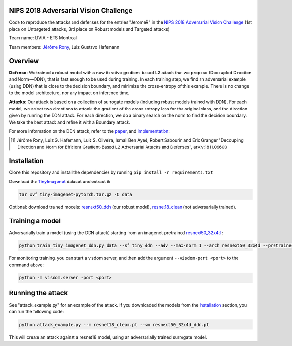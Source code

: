 NIPS 2018 Adversarial Vision Challenge
======================================

Code to reproduce the attacks and defenses for the entries "JeromeR" in the `NIPS 2018 Adversarial Vision Challenge`_ (1st place on Untargeted attacks, 3rd place on Robust models and Targeted attacks)

Team name: LIVIA - ETS Montreal

Team members: `Jérôme Rony`_, Luiz Gustavo Hafemann

Overview
========

**Defense**: We trained a robust model with a new iterative gradient-based L2 attack that we propose 
(Decoupled Direction and Norm — DDN), that is fast enough to be used during training. 
In each training step, we find an adversarial example (using DDN) that is close to the decision 
boundary, and minimize the cross-entropy of this example. There is no change to the model architecture, 
nor any impact on inference time.

**Attacks**: Our attack is based on a collection of surrogate models (including robust models trained with DDN). 
For each model, we select two directions to attack: the gradient of the cross entropy loss for 
the original class, and the direction given by running the DDN attack. For each direction, we do a 
binary search on the norm to find the decision boundary. We take the best attack and refine it with a Boundary attack.

For more information on the DDN attack, refer to the paper_, and implementation_:

.. [1] Jérôme Rony, Luiz G. Hafemann, Luiz S. Oliveira, Ismail Ben Ayed, Robert Sabourin and  Eric Granger "Decoupling Direction and Norm for Efficient Gradient-Based L2 Adversarial Attacks and Defenses", arXiv:1811.09600


.. _NIPS 2018 Adversarial Vision Challenge: https://www.crowdai.org/challenges/nips-2018-adversarial-vision-challenge
.. _Jérôme Rony: http://github.com/jeromerony/
.. _paper: https://arxiv.org/abs/1811.09600
.. _implementation: https://github.com/jeromerony/fast_adversarial
.. _TinyImagenet: https://drive.google.com/open?id=1pvefHKnFqtyN8vfg5ScF6jwMCP8PNWSj
.. _resnet18_clean: https://storage.googleapis.com/luizgh-datasets/avc_models/resnet18_clean.pt
.. _resnext50_ddn: https://storage.googleapis.com/luizgh-datasets/avc_models/resnext50_32x4d_ddn.pt
.. _resnext50_32x4d: https://drive.google.com/open?id=1DAsFkKHFhMkAppp-L4nNN_QEcJkEwYq8

Installation
============

Clone this repository and install the dependencies by running ``pip install -r requirements.txt``

Download the TinyImagenet_ dataset and extract it:

.. code-block:: bash

    tar xvf tiny-imagenet-pytorch.tar.gz -C data

Optional: download trained models: resnext50_ddn_ (our robust model), resnet18_clean_ (not adversarially trained).

Training a model
================

Adversarially train a model (using the DDN attack) starting from an imagenet-pretrained resnext50_32x4d_ :

.. code-block:: bash

    python train_tiny_imagenet_ddn.py data --sf tiny_ddn --adv --max-norm 1 --arch resnext50_32x4d --pretrained


For monitoring training, you can start a visdom server, and then add the argument ``--visdom-port <port>`` to the
command above:

.. code-block:: bash

    python -m visdom.server -port <port>


Running the attack
==================

See "attack_example.py" for an example of the attack. If you downloaded the models from the Installation_ section,
you can run the following code:

.. code-block:: bash

    python attack_example.py --m resnet18_clean.pt --sm resnext50_32x4d_ddn.pt

This will create an attack against a resnet18 model, using an adversarially trained surrogate model.
